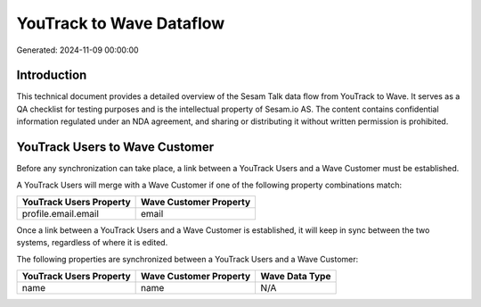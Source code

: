 =========================
YouTrack to Wave Dataflow
=========================

Generated: 2024-11-09 00:00:00

Introduction
------------

This technical document provides a detailed overview of the Sesam Talk data flow from YouTrack to Wave. It serves as a QA checklist for testing purposes and is the intellectual property of Sesam.io AS. The content contains confidential information regulated under an NDA agreement, and sharing or distributing it without written permission is prohibited.

YouTrack Users to Wave Customer
-------------------------------
Before any synchronization can take place, a link between a YouTrack Users and a Wave Customer must be established.

A YouTrack Users will merge with a Wave Customer if one of the following property combinations match:

.. list-table::
   :header-rows: 1

   * - YouTrack Users Property
     - Wave Customer Property
   * - profile.email.email
     - email

Once a link between a YouTrack Users and a Wave Customer is established, it will keep in sync between the two systems, regardless of where it is edited.

The following properties are synchronized between a YouTrack Users and a Wave Customer:

.. list-table::
   :header-rows: 1

   * - YouTrack Users Property
     - Wave Customer Property
     - Wave Data Type
   * - name
     - name
     - N/A

